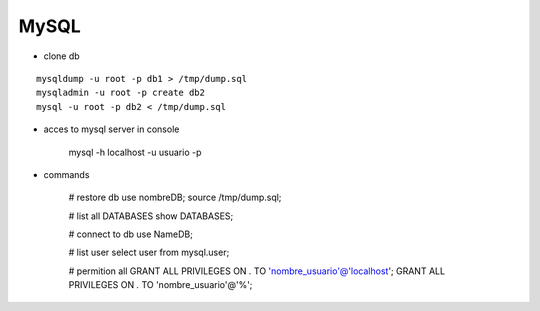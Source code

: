 MySQL
------

* clone db
::
    
    mysqldump -u root -p db1 > /tmp/dump.sql
    mysqladmin -u root -p create db2
    mysql -u root -p db2 < /tmp/dump.sql


* acces to mysql server in console

    mysql -h localhost -u usuario -p 

* commands

    # restore db
    use nombreDB;
    source /tmp/dump.sql;

    # list all DATABASES
    show DATABASES;

    # connect to db
    use NameDB;

    # list user
    select user from mysql.user;
    
    # permition all 
    GRANT ALL PRIVILEGES ON *.* TO 'nombre_usuario'@'localhost';
    GRANT ALL PRIVILEGES ON *.* TO 'nombre_usuario'@'%';